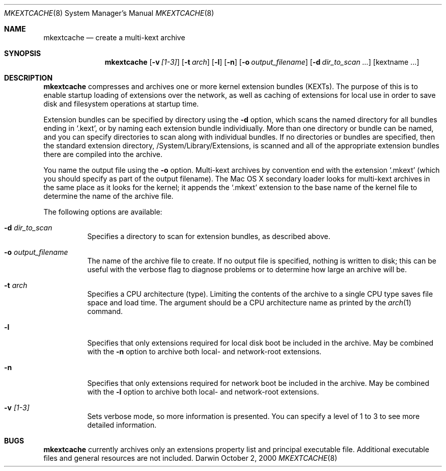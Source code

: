 .\"
.\" Copyright (c) 2000 Apple Computer, Inc.  All rights reserved.
.\"
.Dd October 2, 2000
.Dt MKEXTCACHE 8
.Os Darwin
.Sh NAME
.Nm mkextcache
.Nd create a multi-kext archive
.Sh SYNOPSIS
.Nm
.Op Fl v Ar [1-3]
.Op Fl t Ar arch
.Op Fl l
.Op Fl n
.Op Fl o Ar output_filename
.Op Fl d Ar dir_to_scan ...
.Op kextname ...
.Sh DESCRIPTION
.Nm
compresses and archives one or more kernel extension bundles
(KEXTs).
The purpose of this is to enable startup loading
of extensions over the network,
as well as caching of extensions for local use
in order to save disk and filesystem operations
at startup time.
.Pp
Extension bundles can be specified by directory using the
.Fl d
option, which scans the named directory for all bundles
ending in
.Ql .kext ,
or by naming each extension bundle individiually.
More than one directory or bundle can be named,
and you can specify directories to scan along
with individual bundles.
If no directories or bundles are specified,
then the standard extension directory,
/System/Library/Extensions,
is scanned and all of the appropriate extension bundles there
are compiled into the archive.
.Pp
.Pp
You name the output file using the
.Fl o
option.
Multi-kext archives by convention end with the extension
.Ql .mkext
(which you should specify as part of the output filename).
The Mac OS X secondary loader looks for multi-kext archives
in the same place as it looks for the kernel;
it appends the
.Ql .mkext
extension to the base name of the kernel file
to determine the name of the archive file.
.Pp
The following options are available:
.Bl -tag -width indent
.It Fl d Ar dir_to_scan
Specifies a directory to scan for extension bundles,
as described above.
.It Fl o Ar output_filename
The name of the archive file to create.
If no output file is specified,
nothing is written to disk;
this can be useful with the verbose flag to diagnose
problems or to determine how large an archive will be.
.It Fl t Ar arch
Specifies a CPU architecture (type).
Limiting the contents of the archive to a single CPU type
saves file space and load time.
The argument should be a CPU architecture name as printed
by the
.Xr arch 1
command.
.It Fl l
Specifies that only extensions required for local disk boot
be included in the archive.
May be combined with the
.Fl n
option to archive both local- and network-root extensions.
.It Fl n
Specifies that only extensions required for network boot
be included in the archive.
May be combined with the
.Fl l
option to archive both local- and network-root extensions.
.It Fl v Ar [1-3]
Sets verbose mode, so more information is presented.
You can specify a level of 1 to 3 to see more detailed
information.
.Sh BUGS
.Nm
currently archives only an extensions property list and
principal executable file.
Additional executable files and general resources are
not included.
